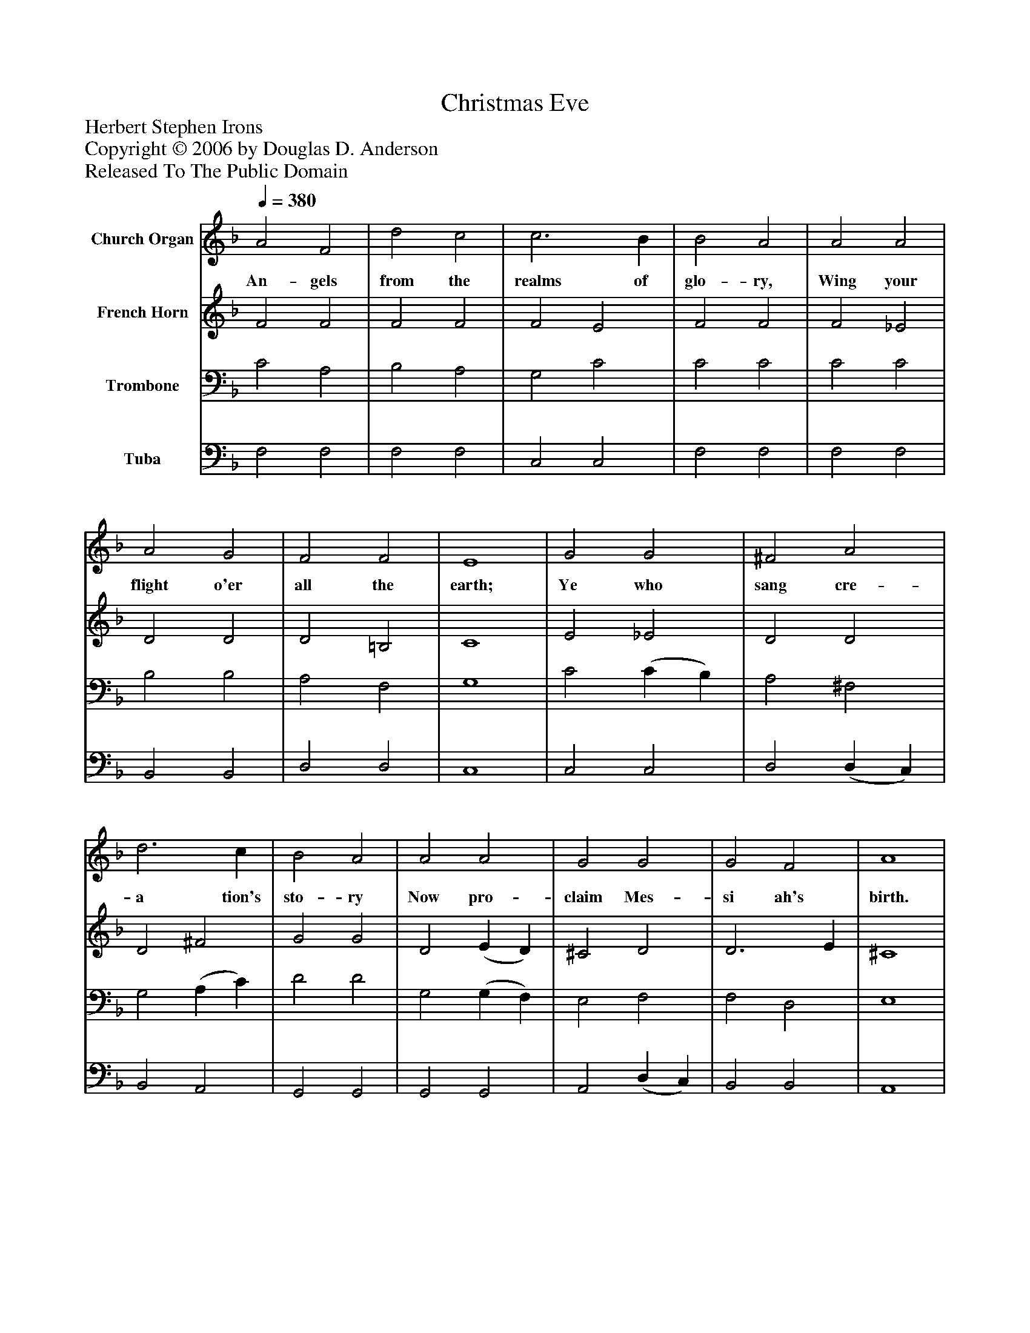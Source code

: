 %%abc-creator mxml2abc 1.4
%%abc-version 2.0
%%continueall true
%%titletrim true
%%titleformat A-1 T C1, Z-1, S-1
X: 0
T: Christmas Eve
Z: Herbert Stephen Irons
Z: Copyright © 2006 by Douglas D. Anderson
Z: Released To The Public Domain
L: 1/4
M: none
Q: 1/4=380
V: P1 name="Church Organ"
%%MIDI program 1 19
V: P2 name="French Horn"
%%MIDI program 2 60
V: P3 name="Trombone"
%%MIDI program 3 57
V: P4 name="Tuba"
%%MIDI program 4 58
K: F
[V: P1]  A2 F2 | d2 c2 | c3 B | B2 A2 | A2 A2 | A2 G2 | F2 F2 | E4 | G2 G2 | ^F2 A2 | d3 c | B2 A2 | A2 A2 | G2 G2 | G2 F2 | A4 | A4 | c4 | c4 | B4 | B4 | B4 | B4 | A4 | G4 | G4 | F4|]
w: An- gels from the realms of glo- ry, Wing your flight o'er all the earth; Ye who sang cre- a tion's sto- ry Now pro- claim Mes- si ah's birth. Come and wor- ship, Wor- ship Christ, the new- born King.
[V: P2]  F2 F2 | F2 F2 | F2 E2 | F2 F2 | F2 _E2 | D2 D2 | D2 =B,2 | C4 | E2 _E2 | D2 D2 | D2 ^F2 | G2 G2 | D2 (E D) | ^C2 D2 | D3 E | ^C4 | =C4 | _E4 | D4 | D4 | D4 | D4 | C4 | F4 | F4 | E4 | F4|]
[V: P3]  C2 A,2 | B,2 A,2 | G,2 C2 | C2 C2 | C2 C2 | B,2 B,2 | A,2 F,2 | G,4 | C2 (C B,) | A,2 ^F,2 | G,2 (A, C) | D2 D2 | G,2 (G, F,) | E,2 F,2 | F,2 D,2 | E,4 | F,4 | F,4 | F,4 | F,4 | G,4 | G,4 | G,4 | (A,2 B,2) | C4 | (C2 B,2) | A,4|]
[V: P4]  F,2 F,2 | F,2 F,2 | C,2 C,2 | F,2 F,2 | F,2 F,2 | B,,2 B,,2 | D,2 D,2 | C,4 | C,2 C,2 | D,2 (D, C,) | B,,2 A,,2 | G,,2 G,,2 | G,,2 G,,2 | A,,2 (D, C,) | B,,2 B,,2 | A,,4 | F,,4 | A,,4 | B,,4 | B,,4 | G,,4 | G,4 | E,4 | F,4 | C,4 | C,4 | F,,4|]

